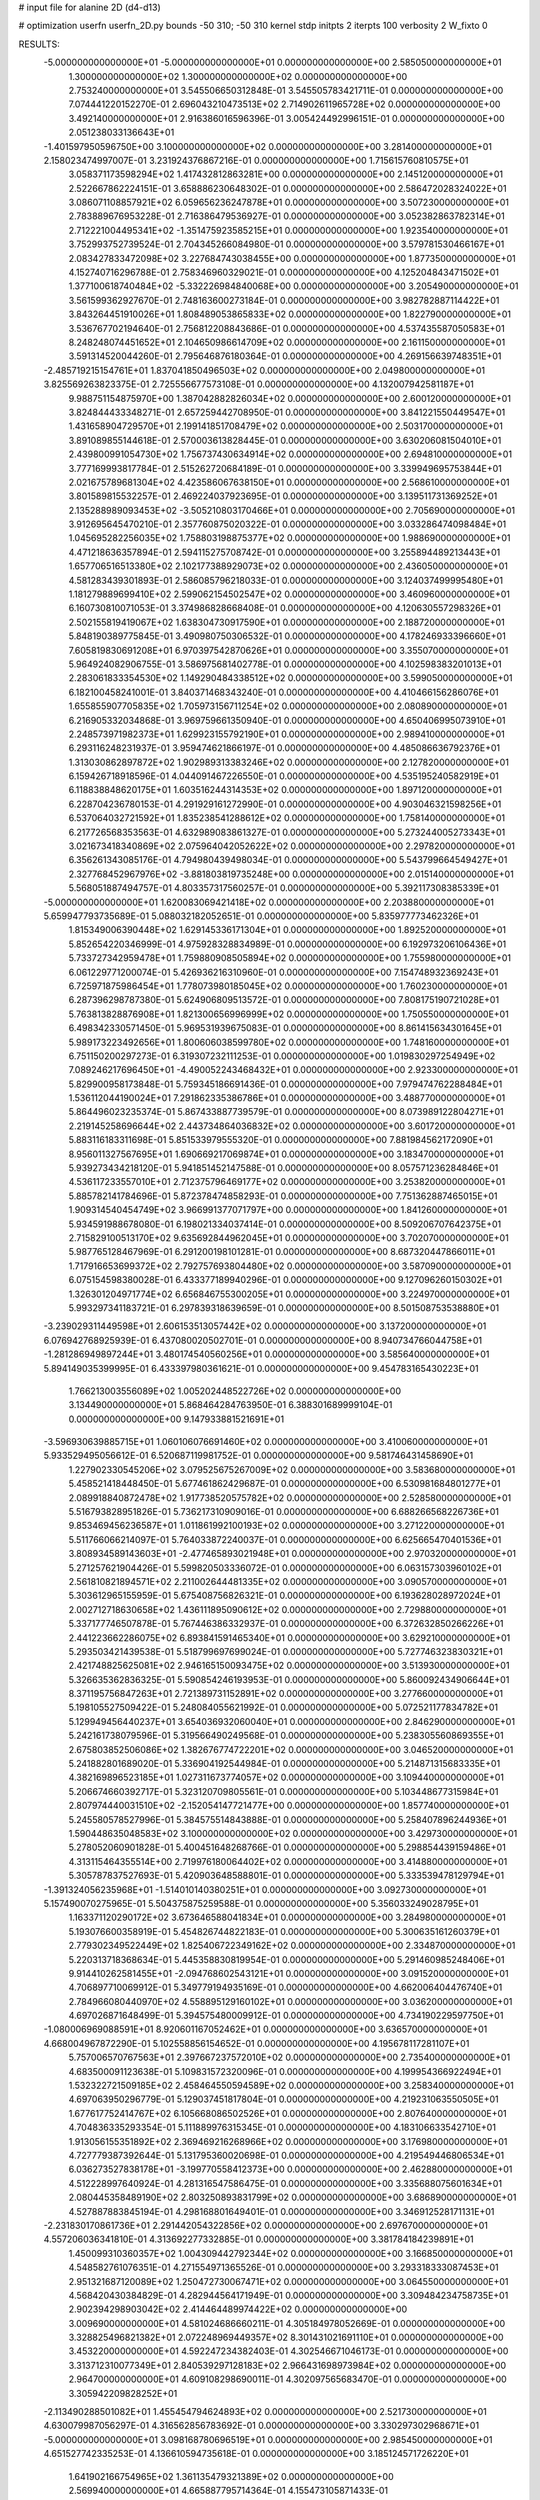 # input file for alanine 2D (d4-d13)

# optimization
userfn       userfn_2D.py
bounds       -50 310; -50 310
kernel       stdp
initpts      2
iterpts      100
verbosity    2
W_fixto      0


RESULTS:
 -5.000000000000000E+01 -5.000000000000000E+01  0.000000000000000E+00       2.585050000000000E+01
  1.300000000000000E+02  1.300000000000000E+02  0.000000000000000E+00       2.753240000000000E+01       3.545506650312848E-01  3.545505783421711E-01       0.000000000000000E+00  7.074441220152270E-01
  2.696043210473513E+02  2.714902611965728E+02  0.000000000000000E+00       3.492140000000000E+01       2.916386016596396E-01  3.005424492996151E-01       0.000000000000000E+00  2.051238033136643E+01
 -1.401597950596750E+00  3.100000000000000E+02  0.000000000000000E+00       3.281400000000000E+01       2.158023474997007E-01  3.231924376867216E-01       0.000000000000000E+00  1.715615760810575E+01
  3.058371173598294E+02  1.417432812863281E+00  0.000000000000000E+00       2.145120000000000E+01       2.522667862224151E-01  3.658886230648302E-01       0.000000000000000E+00  2.586472028324022E+01
  3.086071108857921E+02  6.059656236247878E+01  0.000000000000000E+00       3.507230000000000E+01       2.783889676953228E-01  2.716386479536927E-01       0.000000000000000E+00  3.052382863782314E+01
  2.712221004495341E+02 -1.351475923585215E+01  0.000000000000000E+00       1.923540000000000E+01       3.752993752739524E-01  2.704345266084980E-01       0.000000000000000E+00  3.579781530466167E+01
  2.083427833472098E+02  3.227684743038455E+00  0.000000000000000E+00       1.877350000000000E+01       4.152740716296788E-01  2.758346960329021E-01       0.000000000000000E+00  4.125204843471502E+01
  1.377100618740484E+02 -5.332226984840068E+00  0.000000000000000E+00       3.205490000000000E+01       3.561599362927670E-01  2.748163600273184E-01       0.000000000000000E+00  3.982782887114422E+01
  3.843264451910026E+01  1.808489053865833E+02  0.000000000000000E+00       1.822790000000000E+01       3.536767702194640E-01  2.756812208843686E-01       0.000000000000000E+00  4.537435587050583E+01
  8.248248074451652E+01  2.104650986614709E+02  0.000000000000000E+00       2.161150000000000E+01       3.591314520044260E-01  2.795646876180364E-01       0.000000000000000E+00  4.269156639748351E+01
 -2.485719215154761E+01  1.837041850496503E+02  0.000000000000000E+00       2.049800000000000E+01       3.825569263823375E-01  2.725556677573108E-01       0.000000000000000E+00  4.132007942581187E+01
  9.988751154875970E+00  1.387042882826034E+02  0.000000000000000E+00       2.600120000000000E+01       3.824844433348271E-01  2.657259442708950E-01       0.000000000000000E+00  3.841221550449547E+01
  1.431658904729570E+01  2.199141851708479E+02  0.000000000000000E+00       2.503170000000000E+01       3.891089855144618E-01  2.570003613828445E-01       0.000000000000000E+00  3.630206081504010E+01
  2.439800991054730E+02  1.756737430634914E+02  0.000000000000000E+00       2.694810000000000E+01       3.777169993817784E-01  2.515262720684189E-01       0.000000000000000E+00  3.339949695753844E+01
  2.021675789681304E+02  4.423586067638150E+01  0.000000000000000E+00       2.568610000000000E+01       3.801589815532257E-01  2.469224037923695E-01       0.000000000000000E+00  3.139511731369252E+01
  2.135288989093453E+02 -3.505210803170466E+01  0.000000000000000E+00       2.705690000000000E+01       3.912695645470210E-01  2.357760875020322E-01       0.000000000000000E+00  3.033286474098484E+01
  1.045695282256035E+02  1.758803198875377E+02  0.000000000000000E+00       1.988690000000000E+01       4.471218636357894E-01  2.594115275708742E-01       0.000000000000000E+00  3.255894489213443E+01
  1.657706516513380E+02  2.102177388929073E+02  0.000000000000000E+00       2.436050000000000E+01       4.581283439301893E-01  2.586085796218033E-01       0.000000000000000E+00  3.124037499995480E+01
  1.181279889699410E+02  2.599062154502547E+02  0.000000000000000E+00       3.460960000000000E+01       6.160730810071053E-01  3.374986828668408E-01       0.000000000000000E+00  4.120630557298326E+01
  2.502155819419067E+02  1.638304730917590E+01  0.000000000000000E+00       2.188720000000000E+01       5.848190389775845E-01  3.490980750306532E-01       0.000000000000000E+00  4.178246933396660E+01
  7.605819830691208E+01  6.970397542870626E+01  0.000000000000000E+00       3.355070000000000E+01       5.964924082906755E-01  3.586975681402778E-01       0.000000000000000E+00  4.102598383201013E+01
  2.283061833354530E+02  1.149290484338512E+02  0.000000000000000E+00       3.599050000000000E+01       6.182100458241001E-01  3.840371468343240E-01       0.000000000000000E+00  4.410466156286076E+01
  1.655855907705835E+02  1.705973156711254E+02  0.000000000000000E+00       2.080890000000000E+01       6.216905332034868E-01  3.969759661350940E-01       0.000000000000000E+00  4.650406995073910E+01
  2.248573971982373E+01  1.629923155792190E+01  0.000000000000000E+00       2.989410000000000E+01       6.293116248231937E-01  3.959474621866197E-01       0.000000000000000E+00  4.485086636792376E+01
  1.313030862897872E+02  1.902989313383246E+02  0.000000000000000E+00       2.127820000000000E+01       6.159426718918596E-01  4.044091467226550E-01       0.000000000000000E+00  4.535195240582919E+01
  6.118838848620175E+01  1.603516244314353E+02  0.000000000000000E+00       1.897120000000000E+01       6.228704236780153E-01  4.291929161272990E-01       0.000000000000000E+00  4.903046321598256E+01
  6.537064032721592E+01  1.835238541288612E+02  0.000000000000000E+00       1.758140000000000E+01       6.217726568353563E-01  4.632989083861327E-01       0.000000000000000E+00  5.273244005273343E+01
  3.021673418340869E+02  2.075964042052622E+02  0.000000000000000E+00       2.297820000000000E+01       6.356261343085176E-01  4.794980439498034E-01       0.000000000000000E+00  5.543799664549427E+01
  2.327768452967976E+02 -3.881803819735248E+00  0.000000000000000E+00       2.015140000000000E+01       5.568051887494757E-01  4.803357317560257E-01       0.000000000000000E+00  5.392117308385339E+01
 -5.000000000000000E+01  1.620083069421418E+02  0.000000000000000E+00       2.203880000000000E+01       5.659947793735689E-01  5.088032182052651E-01       0.000000000000000E+00  5.835977773462326E+01
  1.815349006390448E+02  1.629145336171304E+01  0.000000000000000E+00       1.892520000000000E+01       5.852654220346999E-01  4.975928328834989E-01       0.000000000000000E+00  6.192973206106436E+01
  5.733727342959478E+01  1.759880908505894E+02  0.000000000000000E+00       1.755980000000000E+01       6.061229771200074E-01  5.426936216310960E-01       0.000000000000000E+00  7.154748932369243E+01
  6.725971875986454E+01  1.778073980185045E+02  0.000000000000000E+00       1.760230000000000E+01       6.287396298787380E-01  5.624906809513572E-01       0.000000000000000E+00  7.808175190721028E+01
  5.763813828876908E+01  1.821300656996999E+02  0.000000000000000E+00       1.750550000000000E+01       6.498342330571450E-01  5.969531939675083E-01       0.000000000000000E+00  8.861415634301645E+01
  5.989173223492656E+01  1.800606038599780E+02  0.000000000000000E+00       1.748160000000000E+01       6.751150200297273E-01  6.319307232111253E-01       0.000000000000000E+00  1.019830297254949E+02
  7.089246217696450E+01 -4.490052243468432E+01  0.000000000000000E+00       2.923300000000000E+01       5.829900958173848E-01  5.759345186691436E-01       0.000000000000000E+00  7.979474762288484E+01
  1.536112044190024E+01  7.291862335386786E+01  0.000000000000000E+00       3.488770000000000E+01       5.864496023235374E-01  5.867433887739579E-01       0.000000000000000E+00  8.073989122804271E+01
  2.219145258696644E+02  2.443734864036832E+02  0.000000000000000E+00       3.601720000000000E+01       5.883116183311698E-01  5.851533979555320E-01       0.000000000000000E+00  7.881984562172090E+01
  8.956011327567695E+01  1.690669217069874E+01  0.000000000000000E+00       3.183470000000000E+01       5.939273434218120E-01  5.941851452147588E-01       0.000000000000000E+00  8.057571236284846E+01
  4.536117233557010E+01  2.712375796469177E+02  0.000000000000000E+00       3.253820000000000E+01       5.885782141784696E-01  5.872378474858293E-01       0.000000000000000E+00  7.751362887465015E+01
  1.909314540454749E+02  3.966991377071797E+00  0.000000000000000E+00       1.841260000000000E+01       5.934591988678080E-01  6.198021334037414E-01       0.000000000000000E+00  8.509206707642375E+01
  2.715829100513170E+02  9.635692844962045E+01  0.000000000000000E+00       3.702070000000000E+01       5.987765128467969E-01  6.291200198101281E-01       0.000000000000000E+00  8.687320447866011E+01
  1.717916653699372E+02  2.792757693804480E+02  0.000000000000000E+00       3.587090000000000E+01       6.075154598380028E-01  6.433377189940296E-01       0.000000000000000E+00  9.127096260150302E+01
  1.326301204971774E+02  6.656846755300205E+01  0.000000000000000E+00       3.224970000000000E+01       5.993297341183721E-01  6.297839318639659E-01       0.000000000000000E+00  8.501508753538880E+01
 -3.239029311449598E+01  2.606153513057442E+02  0.000000000000000E+00       3.137200000000000E+01       6.076942768925939E-01  6.437080020502701E-01       0.000000000000000E+00  8.940734766044758E+01
 -1.281286949897244E+01  3.480174540560256E+01  0.000000000000000E+00       3.585640000000000E+01       5.894149035399995E-01  6.433397980361621E-01       0.000000000000000E+00  9.454783165430223E+01
  1.766213003556089E+02  1.005202448522726E+02  0.000000000000000E+00       3.134490000000000E+01       5.868464284763950E-01  6.388301689999104E-01       0.000000000000000E+00  9.147933881521691E+01
 -3.596930639885715E+01  1.060106076691460E+02  0.000000000000000E+00       3.410060000000000E+01       5.933529495056612E-01  6.520687119981752E-01       0.000000000000000E+00  9.581746431458690E+01
  1.227902330545206E+02  3.079525675267009E+02  0.000000000000000E+00       3.583680000000000E+01       5.458521418448450E-01  5.677461862429687E-01       0.000000000000000E+00  6.530981684801277E+01
  2.089918840872478E+02  1.917738520575782E+02  0.000000000000000E+00       2.528580000000000E+01       5.516793828951826E-01  5.736217310909016E-01       0.000000000000000E+00  6.688266568226736E+01
  9.853469456236587E+01  1.011861992100193E+02  0.000000000000000E+00       3.271220000000000E+01       5.511766066214097E-01  5.764033872240037E-01       0.000000000000000E+00  6.625665470401536E+01
  3.808934589143603E+01 -2.477465893021948E+01  0.000000000000000E+00       2.970320000000000E+01       5.271257621904426E-01  5.599820503336072E-01       0.000000000000000E+00  6.063157303960102E+01
  2.561810821894571E+02  2.211002644481335E+02  0.000000000000000E+00       3.090570000000000E+01       5.303612965155959E-01  5.675408756826321E-01       0.000000000000000E+00  6.193628028972024E+01
  2.002712718630658E+02  1.436111895090612E+02  0.000000000000000E+00       2.729880000000000E+01       5.337177746507878E-01  5.767446386332937E-01       0.000000000000000E+00  6.372632850266226E+01
  2.441223662286075E+02  6.893841591465340E+01  0.000000000000000E+00       3.629210000000000E+01       5.293503421439538E-01  5.518799697699024E-01       0.000000000000000E+00  5.727746323830321E+01
  2.421748825625081E+02  2.946165150093475E+02  0.000000000000000E+00       3.513930000000000E+01       5.326635362836325E-01  5.590854246193953E-01       0.000000000000000E+00  5.860092434906644E+01
  8.371195756847263E+01  2.721389731152891E+02  0.000000000000000E+00       3.277660000000000E+01       5.198105527509422E-01  5.248084055621992E-01       0.000000000000000E+00  5.072521177834782E+01
  5.129949456440237E+01  3.654036932060040E+01  0.000000000000000E+00       2.846290000000000E+01       5.242161738079596E-01  5.319566490249568E-01       0.000000000000000E+00  5.238305560869355E+01
  2.675803852506086E+02  1.382676774722201E+02  0.000000000000000E+00       3.046520000000000E+01       5.241882801689020E-01  5.336904192544984E-01       0.000000000000000E+00  5.214871315683335E+01
  4.382169896523185E+01  1.027311673774057E+02  0.000000000000000E+00       3.109440000000000E+01       5.206674660392717E-01  5.323120709805561E-01       0.000000000000000E+00  5.103448677315984E+01
  2.807974440031510E+02 -2.152054147721477E+00  0.000000000000000E+00       1.857740000000000E+01       5.245580578527996E-01  5.384575514843888E-01       0.000000000000000E+00  5.258407896244936E+01
  1.590448635048583E+02  3.100000000000000E+02  0.000000000000000E+00       3.429730000000000E+01       5.278052060901828E-01  5.400451648268766E-01       0.000000000000000E+00  5.298854439159486E+01
  4.313115464355514E+00  2.719976180064402E+02  0.000000000000000E+00       3.414880000000000E+01       5.305787837527693E-01  5.420903648588801E-01       0.000000000000000E+00  5.333539478129794E+01
 -1.391324056235968E+01 -1.514010140380251E+01  0.000000000000000E+00       3.092730000000000E+01       5.157490070275965E-01  5.504375875259588E-01       0.000000000000000E+00  5.356033249028795E+01
  1.163371120290172E+02  3.673646588041834E+01  0.000000000000000E+00       3.284980000000000E+01       5.193076600358919E-01  5.454826744822183E-01       0.000000000000000E+00  5.300635161260379E+01
  2.779302349522449E+02  1.825406722349162E+02  0.000000000000000E+00       2.334870000000000E+01       5.220313718368634E-01  5.445358830819954E-01       0.000000000000000E+00  5.291460985248406E+01
  9.914410262581455E+01 -2.094768602543121E+01  0.000000000000000E+00       3.091520000000000E+01       4.706897710069912E-01  5.349779194935169E-01       0.000000000000000E+00  4.662006404476740E+01
  2.784966080440970E+02  4.558895129160102E+01  0.000000000000000E+00       3.036200000000000E+01       4.697026871648499E-01  5.394575480009912E-01       0.000000000000000E+00  4.734190229597750E+01
 -1.080006969088591E+01  8.920601167052462E+01  0.000000000000000E+00       3.636570000000000E+01       4.668004967872290E-01  5.102558856154652E-01       0.000000000000000E+00  4.195678117281107E+01
  5.757006570767563E+01  2.397667237572010E+02  0.000000000000000E+00       2.735400000000000E+01       4.683500091123638E-01  5.109831572320096E-01       0.000000000000000E+00  4.199954366922494E+01
  1.532322721509185E+02  2.458464550594589E+02  0.000000000000000E+00       3.258340000000000E+01       4.697063950296779E-01  5.129037451817804E-01       0.000000000000000E+00  4.219231063550505E+01
  1.677617752414767E+02  6.105668086502526E+01  0.000000000000000E+00       2.807640000000000E+01       4.704836335293354E-01  5.111889976315345E-01       0.000000000000000E+00  4.183106633542710E+01
  1.913056155351892E+02  2.369469216268966E+02  0.000000000000000E+00       3.176980000000000E+01       4.727779387392644E-01  5.131795360020698E-01       0.000000000000000E+00  4.219549446806534E+01
  6.036273527838178E+01 -3.199770558412373E+00  0.000000000000000E+00       2.462880000000000E+01       4.512228997640924E-01  4.281316547586475E-01       0.000000000000000E+00  3.335688075601634E+01
  2.080445358489190E+02  2.803250893831799E+02  0.000000000000000E+00       3.686890000000000E+01       4.527887883845194E-01  4.298168801649401E-01       0.000000000000000E+00  3.346912528171131E+01
 -2.231830170861736E+01  2.291442054322856E+02  0.000000000000000E+00       2.697670000000000E+01       4.557206036341810E-01  4.313692277332885E-01       0.000000000000000E+00  3.381784184239891E+01
  1.450099310360357E+02  1.004309442792344E+02  0.000000000000000E+00       3.166850000000000E+01       4.548582761076351E-01  4.271554971365526E-01       0.000000000000000E+00  3.293318333087453E+01
  2.951321687120089E+02  1.250472730067471E+02  0.000000000000000E+00       3.064550000000000E+01       4.568420430384829E-01  4.282944564171949E-01       0.000000000000000E+00  3.309484234758735E+01
  2.902394298903042E+02  2.414464489974422E+02  0.000000000000000E+00       3.009690000000000E+01       4.581024686660211E-01  4.305184978052669E-01       0.000000000000000E+00  3.328825496821382E+01
  2.072248969449357E+02  8.301431021691110E+01  0.000000000000000E+00       3.453220000000000E+01       4.592247234382403E-01  4.302546671046173E-01       0.000000000000000E+00  3.313712310077349E+01
  2.840539297128183E+02  2.966431698973984E+02  0.000000000000000E+00       2.964700000000000E+01       4.609108298690011E-01  4.302097565683470E-01       0.000000000000000E+00  3.305942209828252E+01
 -2.113490288501082E+01  1.455454794624893E+02  0.000000000000000E+00       2.521730000000000E+01       4.630079987056297E-01  4.316562856783692E-01       0.000000000000000E+00  3.330297302968671E+01
 -5.000000000000000E+01  3.098168780696519E+01  0.000000000000000E+00       2.985450000000000E+01       4.651527742335253E-01  4.136610594735618E-01       0.000000000000000E+00  3.185124571726220E+01
  1.641902166754965E+02  1.361135479321389E+02  0.000000000000000E+00       2.569940000000000E+01       4.665887795714364E-01  4.155473105871433E-01       0.000000000000000E+00  3.207514635907103E+01
 -2.629493444353313E+01  2.892974515718167E+02  0.000000000000000E+00       3.136980000000000E+01       4.516960376640807E-01  4.141442269368426E-01       0.000000000000000E+00  3.006907893971329E+01
  1.235061432267563E+02  2.244994934879172E+02  0.000000000000000E+00       2.748290000000000E+01       4.534427128389936E-01  4.158568307097050E-01       0.000000000000000E+00  3.031446879990764E+01
  9.472768664213385E+01  5.195767988214232E+01  0.000000000000000E+00       3.420630000000000E+01       4.553360892950986E-01  4.166188878611941E-01       0.000000000000000E+00  3.041477158497628E+01
  7.783412379553404E+01  1.209831128335333E+02  0.000000000000000E+00       2.792100000000000E+01       4.571156078290152E-01  4.178436027206764E-01       0.000000000000000E+00  3.062269347825276E+01
  1.894806833974542E+02  3.046095477461407E+02  0.000000000000000E+00       3.264060000000000E+01       4.584698088873123E-01  4.194023419198614E-01       0.000000000000000E+00  3.079627259729817E+01
  2.301015710589720E+02  1.488676759854268E+02  0.000000000000000E+00       2.982720000000000E+01       4.615726747254976E-01  4.197482458074637E-01       0.000000000000000E+00  3.106618807118186E+01
  1.378322783322908E+02  2.835834763194155E+02  0.000000000000000E+00       3.706800000000000E+01       4.622548173018742E-01  4.211812820016360E-01       0.000000000000000E+00  3.112308641581108E+01
  3.036160386084470E+00  1.118696225116651E+02  0.000000000000000E+00       3.251580000000000E+01       4.627640480552578E-01  4.236103694308556E-01       0.000000000000000E+00  3.135565452644213E+01
  2.239417849241922E+02  2.138998316968502E+02  0.000000000000000E+00       3.016440000000000E+01       4.627865950051440E-01  4.258407792197747E-01       0.000000000000000E+00  3.147080886800579E+01
  3.595643819787592E+01 -5.000000000000000E+01  0.000000000000000E+00       3.253460000000000E+01       4.709784993819507E-01  4.192971388887231E-01       0.000000000000000E+00  3.169129259895097E+01
  1.500186390167901E+02  3.626362605245465E+01  0.000000000000000E+00       2.558790000000000E+01       4.783303694201806E-01  4.176600156566430E-01       0.000000000000000E+00  3.247455898437731E+01
  2.076270089515510E+01  2.463576079842495E+02  0.000000000000000E+00       3.056740000000000E+01       4.812363877698245E-01  4.170057183459460E-01       0.000000000000000E+00  3.266421826272198E+01
 -1.577639716452987E+01  5.846949353380062E+01  0.000000000000000E+00       3.689850000000000E+01       4.792474412613716E-01  4.101551815216166E-01       0.000000000000000E+00  3.192756355280675E+01
  3.025936134780853E+02  2.756964266535738E+02  0.000000000000000E+00       3.113560000000000E+01       4.824903689846574E-01  4.106111763944224E-01       0.000000000000000E+00  3.231093535116192E+01
  9.823157179847583E+01  2.936713692712040E+02  0.000000000000000E+00       3.389590000000000E+01       4.839662400048518E-01  4.100985087051864E-01       0.000000000000000E+00  3.229394178609045E+01
  1.625005160843006E+02 -2.380802999044689E+01  0.000000000000000E+00       2.865970000000000E+01       4.851469425308140E-01  4.112071036694045E-01       0.000000000000000E+00  3.256917656229325E+01
  9.997094181152698E+01  1.421168717040158E+02  0.000000000000000E+00       2.431820000000000E+01       4.855197705126081E-01  4.097871993192343E-01       0.000000000000000E+00  3.224217462794373E+01